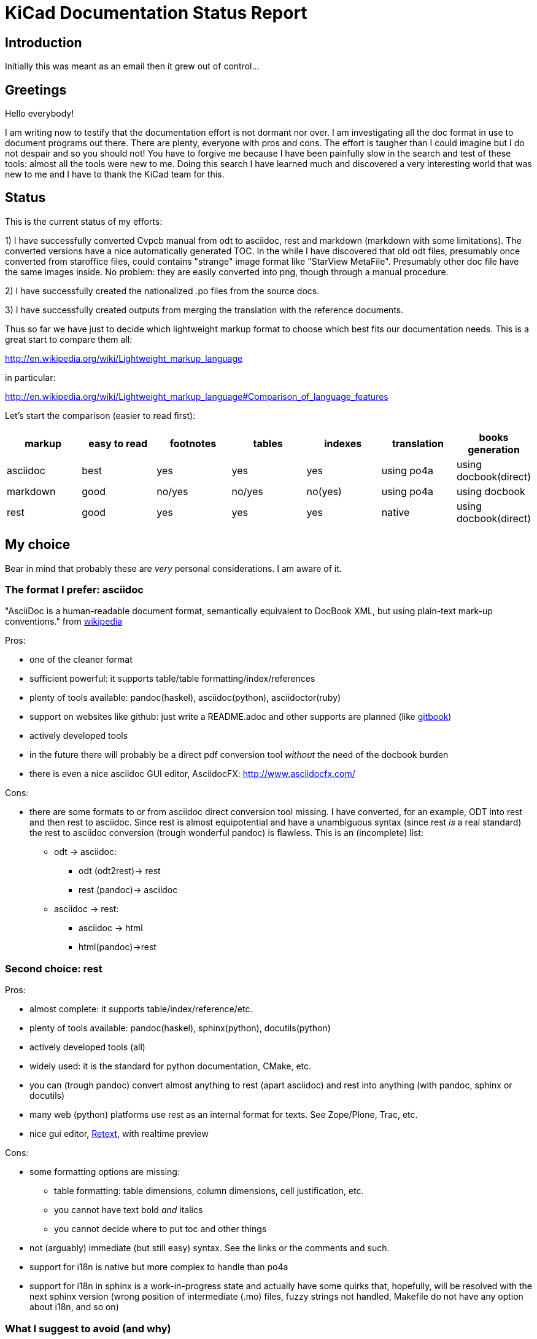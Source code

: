 KiCad Documentation Status Report
=================================

Introduction
------------

Initially this was meant as an email then it grew out of control...

Greetings
---------

Hello everybody!

I am writing now to testify that the documentation effort is not dormant
nor over. I am investigating all the doc format in use to document
programs out there. There are plenty, everyone with pros and cons. The
effort is taugher than I could imagine but I do not despair and so you
should not! You have to forgive me because I have been painfully slow in
the search and test of these tools: almost all the tools were new to me.
Doing this search I have learned much and discovered a very interesting
world that was new to me and I have to thank the KiCad team for this.

Status
------

This is the current status of my efforts:

1) I have successfully converted Cvpcb manual from odt to asciidoc, rest
and markdown (markdown with some limitations). The converted versions
have a nice automatically generated TOC. In the while I have discovered
that old odt files, presumably once converted from staroffice files,
could contains "strange" image format like "StarView MetaFile".
Presumably other doc file have the same images inside. No problem: they
are easily converted into png, though through a manual procedure.

2) I have successfully created the nationalized .po files from the source
docs.

3) I have successfully created outputs from merging the translation with
the reference documents.

Thus so far we have just to decide which lightweight markup format to
choose which best fits our documentation needs. This is a great start to
compare them all:

http://en.wikipedia.org/wiki/Lightweight_markup_language

in particular:

http://en.wikipedia.org/wiki/Lightweight_markup_language#Comparison_of_language_features

Let's start the comparison (easier to read first):

[options="header"]
|=========================================================================================
| markup   | easy to read | footnotes | tables | indexes | translation | books generation
| asciidoc |   best       |    yes    |   yes  |   yes   |  using po4a | using docbook(direct)
| markdown |   good       |  no/yes   | no/yes | no(yes) |  using po4a | using docbook
| rest     |   good       |    yes    |   yes  |   yes   |   native    | using docbook(direct)
|=========================================================================================

My choice
---------

Bear in mind that probably these are _very_ personal considerations. I am aware of it.

The format I prefer: asciidoc
~~~~~~~~~~~~~~~~~~~~~~~~~~~~~

"AsciiDoc is a human-readable document format, semantically equivalent to
DocBook XML, but using plain-text mark-up conventions." from
http://en.wikipedia.org/wiki/AsciiDoc[wikipedia]

Pros:

* one of the cleaner format
* sufficient powerful: it supports table/table formatting/index/references
* plenty of tools available: pandoc(haskel), asciidoc(python), asciidoctor(ruby)
* support on websites like github: just write a README.adoc and other
  supports are planned (like https://www.gitbook.io/[gitbook])
* actively developed tools
* in the future there will probably be a direct pdf conversion tool _without_ the need of the docbook burden
* there is even a nice asciidoc GUI editor, AsciidocFX: http://www.asciidocfx.com/

Cons:

* there are some formats to or from asciidoc direct conversion tool
  missing. I have converted, for an example, ODT into rest and then rest to
  asciidoc. Since rest is almost equipotential and have a unambiguous syntax
  (since rest _is_ a real standard) the rest to asciidoc conversion (trough
  wonderful pandoc) is flawless.
  This is an (incomplete) list:
  ** odt -> asciidoc:
   *** odt (odt2rest)-> rest
   *** rest (pandoc)-> asciidoc
  ** asciidoc -> rest:
   *** asciidoc -> html
   *** html(pandoc)->rest

Second choice: rest
~~~~~~~~~~~~~~~~~~~

Pros:

- almost complete: it supports table/index/reference/etc.
- plenty of tools available: pandoc(haskel), sphinx(python), docutils(python)
- actively developed tools (all)
- widely used: it is the standard for python documentation, CMake, etc.
- you can (trough pandoc) convert almost anything to rest (apart
  asciidoc) and rest into anything (with pandoc, sphinx or docutils)
- many web (python) platforms use rest as an internal format for texts.
  See Zope/Plone, Trac, etc.
- nice gui editor, http://sourceforge.net/projects/retext/[Retext], with
  realtime preview

Cons:

- some formatting options are missing:
  ** table formatting: table dimensions, column dimensions, cell justification, etc.
  ** you cannot have text bold _and_ italics
  ** you cannot decide where to put toc and other things
- not (arguably) immediate (but still easy) syntax. See the links or the
  comments and such.
- support for i18n is native but more complex to handle than po4a
- support for i18n in sphinx is a work-in-progress state and actually
  have some quirks that, hopefully, will be resolved with the next sphinx
  version (wrong position of intermediate (.mo) files, fuzzy strings not 
  handled, Makefile do not have any option about i18n, and so on)

What I suggest to avoid (and why)
~~~~~~~~~~~~~~~~~~~~~~~~~~~~~~~~~

http://daringfireball.net/projects/markdown/[markdown]
^^^^^^^^^^^^^^^^^^^^^^^^^^^^^^^^^^^^^^^^^^^^^^^^^^^^^^

pros:

* much used today, probably due to its simplicity

cons:

* despite its popularity I do not think that could be a good choice for
  these reasons:
  ** it is not a standard: just as an example pandoc supports some 5
     incompatible markdown "flavours":
     *** markdown: its pandoc own markdown superset format
     *** markdown_github: github supeset format
     *** markdown_mmd: multimarkdown superset format
     *** markdown_phpextra: php superset format
     *** markdown_strict: the *least common multiple* format
  ** markdown common subset is too poor to be used at anything apart from
     html pages. This is its aim and there finishes its use.
     See http://en.wikipedia.org/wiki/Markdown#Standardization. Markdown
     original converter is defined _abandonware_. Its development cycle
     lasted 1 year 9 years ago.
  ** its syntax is easier than rest but somehow arguably not easier than
     asciidoc: see link, images and tables for some examples

http://txt2tags.org/[txt2tags]
^^^^^^^^^^^^^^^^^^^^^^^^^^^^^^

Wonderful small and powerful piece of software.

pros:

* exportable in many formats thanks to
  http://johnmacfarlane.net/pandoc/[pandoc]
* completeness: the format should have all the necessary characteristics
  for the needs of a considerable complex and complete documentation task
* diffusion. There are essentially two implementation:
  ** txt2tags: its native executable whose development seems stopped by
     the year 2010. This is not always a bad thing since if the format is
     fairy complete, its obsolescence is a guarantee of stability;
  ** pandoc: its powerful capability greatly enhance txt2tags output
     formats

cons:

* future: the format must stand the test of time. If the format is
  the result of a one people effort, as in this case, I am afraid it is
  doomed to extinction. On the other hand, as said previously, this is also
  a good thing; depends on which side you see it.

http://redcloth.org/textile[textile]
^^^^^^^^^^^^^^^^^^^^^^^^^^^^^^^^^^^^

Very interesting project with a standard, easy and powerful markup
reference. It is very diffused and embedded in many web platforms. It has
many implementations in various languages and it is a pity I haven't
found any way to make it internationalized. It is an alternative to
markdown as some tools/libraries support both.

pros:

* diffused in many web libraries and web apps
* exportable in many formats thanks to  http://johnmacfarlane.net/pandoc/[pandoc]

cons:

* somewhat less used then other more popular and substantially equivalent tools
* not easy to handle i18n

*TO COMPLETE*

http://www.sisudoc.org/[sisu]
^^^^^^^^^^^^^^^^^^^^^^^^^^^^^

Another interesting and powerful software project with a comprehensive
format specification.

pros:

* complete as docbook or more
* translatable with the aid of po4a

cons:

* no tools to convert automatically document from other formats. No
  support from pandoc.

*TO COMPLETE*


To sum up
---------

* the only documentation standard in full sense is docbook. Almost every
  new format or conversion tool, in a way or another, do refer to docbook.
  This is logical since docbook-xml is derived directly from SGML that is a
  reference and was the reference for many years in the publishing field.
  The problem is that docbook is easy to produce by means of some automatic
  tool but it is not easy to write by humans, even with and intelligent
  editor like emacs or eclipse.

* odt is easy to write, using Libre/OpenOffice but not to maintain and
  translate.

* so we have to switch from odt to some other documentation tool that we
  should choose from among similar tools that have some minimal
  characteristics we need such as:
  ** easier than docbook
  ** complete i.e. with many features like tables, indexes, toc, etc.
  ** standard
  ** more than one implementation (i.e. tools) of the standard
  ** easily translatable (i.e. automatic strings extractions and merge)
  ** tools actively developed

* I am getting acquainted with asciidoc. This document is in fact, full
  asciidoc compliant; try by yourself: copy and past the  exact copy of
  this mail text and type these commands:

 asciidoc this-text.adoc    #convert into html
 a2x -f pdf this-text.adoc  #convert into pdf
 a2x -f epub this-text.adoc #convert into epub


Creating the outputs
--------------------

Common conversion
~~~~~~~~~~~~~~~~~

To test my experiments I've started converting the easier KiCad document:
cvpcb. To do this, the easiest way I found was to use odt2sphinx, and odt
to rest converter (that was useful for the rest tests too) found
https://pypi.python.org/pypi/odt2sphinx/[here].

Done simply this:

 odt2sphinx cvpcb.odt

Obtained the file _index.rst_ and the images into _images_ folder and
renamed index.rst into cvpcb.rst. Some of these images were in an
obscure obsolete Star View Metafile format. Unoconv does _not_ work well
because convert the entire A4 page with the image inside so I converted
the images in png format manually in this way:

1. loaded with LibreOffice
2. copy & pasted into GIMP
3. exported into PNG
4. search and replace of all references of .svm files into .png in the
   rest file

The rest files obtained are full of small errors. The script adds spaces
randomly, adds unwanted image parameters and do not recognize the
headings but ... the results are very easily corrected manually and with
some sed scripting.

Probably this process could be improved exporting the odt to html first
and then separate the embedded images to external png images via some
script.

Anyway, once obtained a correct rest file with external images it is easy
to convert this file into asciidoc or markdown with wonderful pandoc:

 pandoc -f rst -t asciidoc cvpcb.rst -o cvpcb.adoc

 pandoc -f rst -t markdown cvpcb.rst -o cvpcb.md

Asciidoc output
~~~~~~~~~~~~~~~

As I seen above, to create the output files I have to simply do this:

 asciidoc cvpcb.adoc    #convert into html
 a2x -f pdf cvpcb.adoc  #convert into pdf
 a2x -f epub cvpcb.adoc #convert into epub

Rest output
~~~~~~~~~~~

To create output from rest files the best tool to use is
http://sphinx-doc.org/[sphinx]. Included in bundle with the sphinx
distribution there is a nice auto-configuration tool called 
sphinx-quickstart. Just exec this utility to create a configuration file
conf.py and a Makefile to automate the document output generation.
One done to create html simply type:

 make -e html

or

 make -e SPHINXOPTS="-D html_logo=images/kicad_logo.png" html

To include the KiCad logo.

Similarly to create the other outputs:

 make -e SPHINXOPTS="-D latex_logo=images/kicad_logo.png -D latex_paper_size=a4" latexpdf
 make -e SPHINXOPTS="-D epub_cover=\('images/kicad_logo.png', ''\)" epub

Internationalization
--------------------

This one of the most useful things that this document format conversion
will bring: easy internationalization of all documentation. Different
tools bring different approaches.

asciidoc and markdown
~~~~~~~~~~~~~~~~~~~~~

The tools that use these formats are not able to handle
internationalization directly but there is a beautiful little utility by
Debian: http://po4a.alioth.debian.org/[po4a]

These are the source format supported with the actual 0.45 po4a version:

 po4a-gettextize --help-format

 List of valid formats:
  - asciidoc: AsciiDoc format.
  - dia: uncompressed Dia diagrams.
  - docbook: DocBook XML.
  - guide: Gentoo Linux's XML documentation format.
  - ini: INI format.
  - kernelhelp: Help messages of each kernel compilation option.
  - latex: LaTeX format.
  - man: Good old manual page format.
  - pod: Perl Online Documentation format.
  - sgml: either DebianDoc or DocBook DTD.
  - texinfo: The info page format.
  - tex: generic TeX documents (see also latex).
  - text: simple text document.
  - wml: WML documents.
  - xhtml: XHTML documents.
  - xml: generic XML documents (see also docbook).

Markdown is not listed but _is_ supported. See
http://po4a.alioth.debian.org/man/man3/Locale::Po4a::Text.3pm.php

Please note that if you want to use po4a with Asciidoc you should use
po4a at least version 0.45 or specify the "text" format, as for the
markdown format. For version 0.45, the "text" filter asciidoc option is
deprecated.

Usually working directories are specified in the po4a.cfg (see man po4a)
config file but in the examples that follow I have done without it for
clarity.

The process of internationalization is done in different steps.

Step 1: string template extraction
^^^^^^^^^^^^^^^^^^^^^^^^^^^^^^^^^^

For asciidoc

 po4a-gettextize -f asciidoc -M utf-8 -m cvpcb.adoc -p po/cvpcb.pot

or

 po4a-gettextize -f text -o markdown -M utf-8 -m cvpcb.adoc -p po/cvpcb.pot

for markdown.

Step 2: translation
^^^^^^^^^^^^^^^^^^^

Copy the template into our nationalized version:

 cp po/cvpcb.pot po/it.po

and use the gettext editor you like:

 emacs it.po
 poedit it.po

keep in mind that snapshots images should be nationalized. I suggest to
create a internationalized image dirs such as:

 images
 images-es
 images-fr
 images-it

in this way untranslated images fallback to English images. po4a
correctly translate image reference to enable the fallback.

Step 3: produce internationalized master documents
^^^^^^^^^^^^^^^^^^^^^^^^^^^^^^^^^^^^^^^^^^^^^^^^^^

 po4a-translate -f asciidoc -M utf-8 -m cvpcb.adoc -p po/it.po -k 0 -l cvpcb_it.adoc

Step 4: produce all kind of internationalized output formats
^^^^^^^^^^^^^^^^^^^^^^^^^^^^^^^^^^^^^^^^^^^^^^^^^^^^^^^^^^^^

 asciidoc -a lang=it cvpcb_it.adoc    #convert into html
 a2x -a lang=it -f pdf cvpcb_it.adoc  #convert into pdf
 a2x -a lang=it -f epub cvpcb_it.adoc #convert into epub

Step 5: update translations
^^^^^^^^^^^^^^^^^^^^^^^^^^^

With the following command the .po file will be updated automatically.

 po4a-updatepo -f asciidoc -m cvpcb.adoc -p po/it.po

Step 6: loop
^^^^^^^^^^^^

repeat from step 2


rest (sphinx)
~~~~~~~~~~~~~

The sphinx software suite contains all the tools to handle i18n needs.
Below a step-to-step guide to obtain a nationalized document with sphinx.

Step 1: string template extraction
^^^^^^^^^^^^^^^^^^^^^^^^^^^^^^^^^^

Extraction of the template constituent of the messages to be translated. Create build/locale/docname.pot

 sphinx-build -b gettext -d build/doctrees source source/catalog

Step 2: adding the languages to the configuration file
^^^^^^^^^^^^^^^^^^^^^^^^^^^^^^^^^^^^^^^^^^^^^^^^^^^^^^

Add the following variable assignment to conf.py:

 locale_dirs = ['locale/'] # path is example but recommended

Because (perhaps a bug?) I have not found a working way to assign the
variable directly in the sphinx-intl command string.

Step 3: creation/update of the localized strings
^^^^^^^^^^^^^^^^^^^^^^^^^^^^^^^^^^^^^^^^^^^^^^^^

 sphinx-intl -c source/conf.py update -p source/catalog -d source/locale -l it.

NOTE: due to a unresolved bug, fuzzy strings are not yet handled. It is
suggested to manage fuzzy strings with this command:

 msgmerge -U source/locale/it/LC_MESSAGES/cvpcb.po source/catalog/$DOCNAME.pot 

Step 4: translate with the preferred .po files editor
^^^^^^^^^^^^^^^^^^^^^^^^^^^^^^^^^^^^^^^^^^^^^^^^^^^^^

 poedit source/locale/it/LC_MESSAGES/cvpcb.po
 emacs source/locale/it/LC_MESSAGES/cvpcb.po

Step 5: stats about localized strings
^^^^^^^^^^^^^^^^^^^^^^^^^^^^^^^^^^^^^

 sphinx-intl -c source/conf.py stat -d source/locale -l it.

Step 6: compilation of the translated strings files (.mo)
^^^^^^^^^^^^^^^^^^^^^^^^^^^^^^^^^^^^^^^^^^^^^^^^^^^^^^^^^

sphinx-intl -c source/conf.py build -d source/locale

Step 7: Build nationalized documents
^^^^^^^^^^^^^^^^^^^^^^^^^^^^^^^^^^^^

for html:

 sphinx-build -a -b html -d build/doctrees source build/html
 sphinx-build -a -b html -d build/doctrees -D language=it source build/html-it
 sphinx-build -a -b html -d build/doctrees -D language=fr source build/html-fr

for pdf:

 sphinx-build -a -b latex -d build/doctrees -D language='it' source build/latex-it
 make -C built/latex-it pdf-all

for epub:

 sphinx-build -a -b epub -d build/doctrees -D language='it' source build/epub-it

Tools install
-------------

asciidoc
~~~~~~~~

* asciidoc
 sudo apt-get/yumm install asciidoc
 sudo apt-get/yumm install source-highlight
See: http://www.methods.co.nz/asciidoc/INSTALL.html

* asciidoctor
 sudo apt-get/yumm install asciidoctor
or better (i.e. to get a more updated version):
 sudo gem install gem install asciidoctor
See: https://rubygems.org/gems/asciidoctor

rest
~~~~

* docutils
 sudo apt-get/yumm install docutils

* sphinx
 sudo apt-get/yumm install python-sphinx
or better (i.e. to get a more updated version)
 sudo easy_install install

and then:

 sudo easy_install sphinx-intl


Notes
-----

1. I found cover images are a little tricky. For example, using sphinx you
have to specify the same image for the cover with every output format
(epub, html, pdf) in a different way. This is not a big problem but it is
annoying. This is due to the fact that some formats like pdf or epub are
usually produced via docbook. There are some exceptions:

 a. for asciidoc there is one promising project, asciidoctor-pdf, that
hopefully will be able to produce pdf directly but is experimental and
unfortunately it is not able to include images yet. With asciidoc I have
not found a way to put an image in the cover in pdf and epub files
without fiddling with docbook xls templates (that I do not want and I am
not able to do now). Here there is a guide with a solution using *TODO*: *TODO*

 b. for rest, as a pdf direct converter I have recently discovered
 http://code.google.com/p/rst2pdf/[rst2pdf] but its development seems to
 be at a standstill since 2012. 

////
 and does it needs docbook?
////

